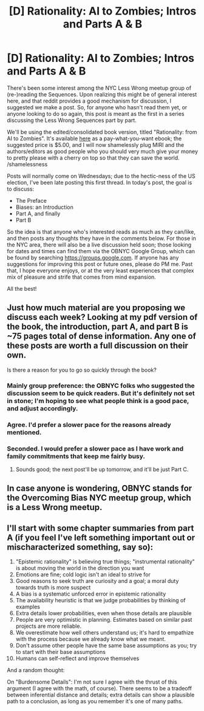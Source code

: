 #+TITLE: [D] Rationality: AI to Zombies; Intros and Parts A & B

* [D] Rationality: AI to Zombies; Intros and Parts A & B
:PROPERTIES:
:Author: rthomas2
:Score: 42
:DateUnix: 1478994482.0
:DateShort: 2016-Nov-13
:END:
There's been some interest among the NYC Less Wrong meetup group of (re-)reading the Sequences. Upon realizing this might be of general interest here, and that reddit provides a good mechanism for discussion, I suggested we make a post. So, for anyone who hasn't read them yet, or anyone looking to do so again, this post is meant as the first in a series discussing the Less Wrong Sequences part by part.

We'll be using the edited/consolidated book version, titled "Rationality: from AI to Zombies". It's available [[https://intelligence.org/rationality-ai-zombies/][here]] as a pay-what-you-want ebook; the suggested price is $5.00, and I will now shamelessly plug MIRI and the authors/editors as good people who you should very much give your money to pretty please with a cherry on top so that they can save the world. /shamelessness

Posts will normally come on Wednesdays; due to the hectic-ness of the US election, I've been late posting this first thread. In today's post, the goal is to discuss:

- The Preface
- Biases: an Introduction
- Part A, and finally
- Part B

So the idea is that anyone who's interested reads as much as they can/like, and then posts any thoughts they have in the comments below. For those in the NYC area, there will also be a live discussion held soon; those looking for dates and times can find them via the OBNYC Google Group, which can be found by searching [[https://groups.google.com]]. If anyone has any suggestions for improving this post or future ones, please do PM me. Past that, I hope everyone enjoys, or at the very least experiences that complex mix of pleasure and strife that comes from mind expansion.

All the best!


** Just how much material are you proposing we discuss each week? Looking at my pdf version of the book, the introduction, part A, and part B is ~75 pages total of dense information. Any one of these posts are worth a full discussion on their own.

Is there a reason for you to go so quickly through the book?
:PROPERTIES:
:Author: xamueljones
:Score: 7
:DateUnix: 1479004648.0
:DateShort: 2016-Nov-13
:END:

*** Mainly group preference: the OBNYC folks who suggested the discussion seem to be quick readers. But it's definitely not set in stone; I'm hoping to see what people think is a good pace, and adjust accordingly.
:PROPERTIES:
:Author: rthomas2
:Score: 4
:DateUnix: 1479014301.0
:DateShort: 2016-Nov-13
:END:


*** Agree. I'd prefer a slower pace for the reasons already mentioned.
:PROPERTIES:
:Author: MoralAbolitionist
:Score: 3
:DateUnix: 1479073438.0
:DateShort: 2016-Nov-14
:END:


*** Seconded. I would prefer a slower pace as I have work and family commitments that keep me fairly busy.
:PROPERTIES:
:Author: lawnmowerlatte
:Score: 2
:DateUnix: 1479047551.0
:DateShort: 2016-Nov-13
:END:

**** Sounds good; the next post'll be up tomorrow, and it'll be just Part C.
:PROPERTIES:
:Author: rthomas2
:Score: 2
:DateUnix: 1479830985.0
:DateShort: 2016-Nov-22
:END:


** In case anyone is wondering, OBNYC stands for the Overcoming Bias NYC meetup group, which is a Less Wrong meetup.
:PROPERTIES:
:Author: nexech
:Score: 7
:DateUnix: 1479017701.0
:DateShort: 2016-Nov-13
:END:


** I'll start with some chapter summaries from part A (if you feel I've left something important out or mischaracterized something, say so):

1.  "Epistemic rationality" is believing true things; "instrumental rationality" is about moving the world in the direction you want
2.  Emotions are fine; cold logic isn't an ideal to strive for
3.  Good reasons to seek truth are curiosity and a goal; a moral duty towards truth is more suspect
4.  A bias is a systematic unforced error in epistemic rationality
5.  The availability heuristic is that we judge probabilities by thinking of examples
6.  Extra details lower probabilities, even when those details are plausible
7.  People are very optimistic in planning. Estimates based on similar past projects are more reliable.
8.  We overestimate how well others understand us; it's hard to empathize with the process because we already know what we meant.
9.  Don't assume other people have the same base assumptions as you; try to start with their base assumptions
10. Humans can self-reflect and improve themselves

And a random thought:

On "Burdensome Details": I'm not sure I agree with the thrust of this argument (I agree with the math, of course). There seems to be a tradeoff between inferential distance and details; extra details can show a plausible path to a conclusion, as long as you remember it's one of many paths.
:PROPERTIES:
:Author: jonathan_paulson
:Score: 5
:DateUnix: 1479305202.0
:DateShort: 2016-Nov-16
:END:
